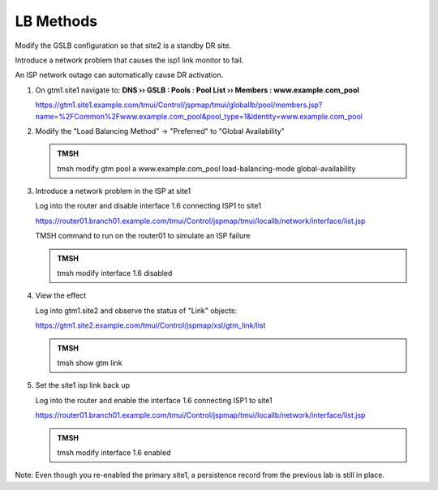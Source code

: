 LB Methods
###############################

Modify the GSLB configuration so that site2 is a standby DR site.

Introduce a network problem that causes the isp1 link monitor to fail.

An ISP network outage can automatically cause DR activation.

#. On gtm1.site1 navigate to: **DNS  ››  GSLB : Pools : Pool List  ››  Members : www.example.com_pool**

   https://gtm1.site1.example.com/tmui/Control/jspmap/tmui/globallb/pool/members.jsp?name=%2FCommon%2Fwww.example.com_pool&pool_type=1&identity=www.example.com_pool

   .. image:: /_static/class1/gslb_pool_persistence_flyout.png

#. Modify the "Load Balancing Method" -> "Preferred" to "Global Availability"

   .. image:: /_static/class1/gslb_pool_global_availability_details.png

   .. admonition:: TMSH

      tmsh modify gtm pool a www.example.com_pool load-balancing-mode global-availability

#. Introduce a network problem in the ISP at site1

   Log into the router and disable interface 1.6 connecting ISP1 to site1

   https://router01.branch01.example.com/tmui/Control/jspmap/tmui/locallb/network/interface/list.jsp

   .. image:: /_static/class1/router_disable_isp1_site_interface.png

   TMSH command to run on the router01 to simulate an ISP failure   

   .. admonition:: TMSH

      tmsh modify interface 1.6 disabled

#. View the effect

   Log into gtm1.site2 and observe the status of "Link" objects:

   .. image:: /_static/class1/dns_gslb1_site2_links.png

   https://gtm1.site2.example.com/tmui/Control/jspmap/xsl/gtm_link/list

   .. admonition:: TMSH

      tmsh show gtm link

#. Set the site1 isp link back up

   Log into the router and enable the interface 1.6 connecting ISP1 to site1

   https://router01.branch01.example.com/tmui/Control/jspmap/tmui/locallb/network/interface/list.jsp

   .. image:: /_static/class1/router_enable_isp1_site_interface.png

   .. admonition:: TMSH

      tmsh modify interface 1.6 enabled

Note: Even though you re-enabled the primary site1, a persistence record from the previous lab is still in place.
